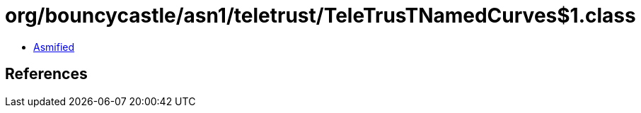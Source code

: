 = org/bouncycastle/asn1/teletrust/TeleTrusTNamedCurves$1.class

 - link:TeleTrusTNamedCurves$1-asmified.java[Asmified]

== References

